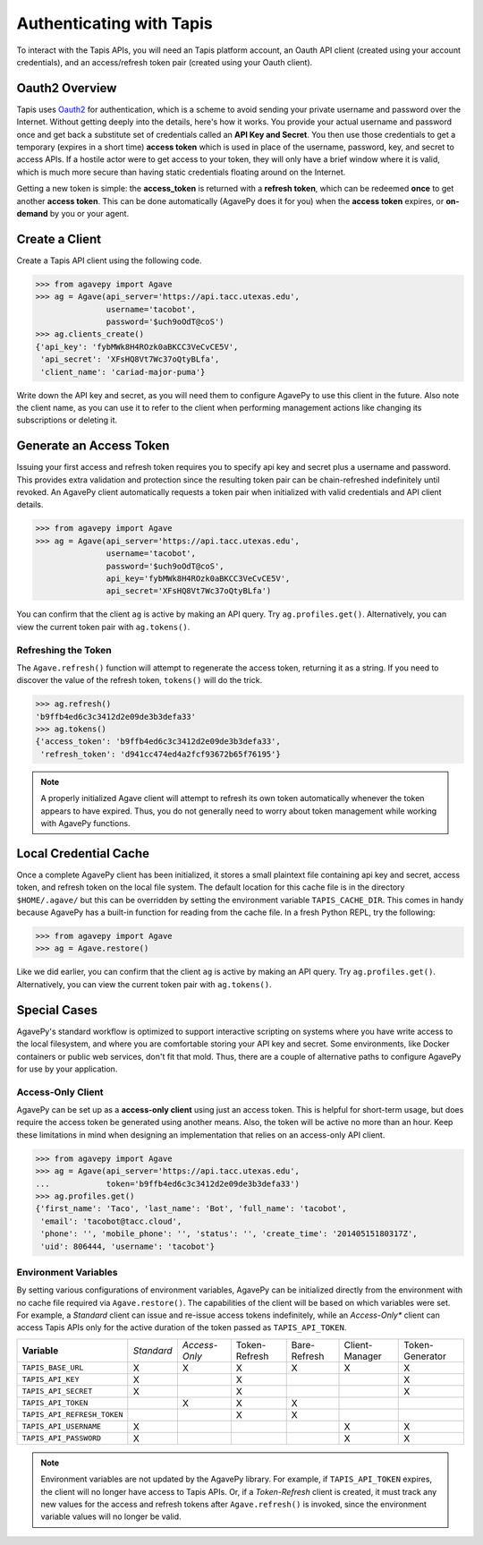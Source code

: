 #########################
Authenticating with Tapis
#########################

To interact with the Tapis APIs, you will need an Tapis platform account, 
an Oauth API client (created using your account credentials), and an 
access/refresh token pair (created using your Oauth client). 

***************
Oauth2 Overview
***************

Tapis uses Oauth2_ for authentication, which is a scheme to avoid sending your private 
username and password over the Internet. Without getting deeply into the details, 
here's how it works. You provide your actual username and password once and get 
back a substitute set of credentials called an **API Key and Secret**. You then 
use those credentials to get a temporary (expires in a short time) **access token** 
which is used in place of the username, password, key, and secret to access APIs. 
If a hostile actor were to get access to your token, they will only have a brief 
window where it is valid, which is much more secure than having static credentials 
floating around on the Internet. 

Getting a new token is simple: the **access_token** is returned with a 
**refresh token**, which can be redeemed **once** to get another 
**access token**. This can be done automatically (AgavePy does it for you) 
when the **access token** expires, or **on-demand** by you or your agent. 

***************
Create a Client
***************

Create a Tapis API client using the following code.

.. code-block:: pycon

   >>> from agavepy import Agave
   >>> ag = Agave(api_server='https://api.tacc.utexas.edu', 
                  username='tacobot',
                  password='$uch9oOdT@coS')
   >>> ag.clients_create()
   {'api_key': 'fybMWk8H4ROzk0aBKCC3VeCvCE5V', 
    'api_secret': 'XFsHQ8Vt7Wc37oQtyBLfa', 
    'client_name': 'cariad-major-puma'}

Write down the API key and secret, as you will need them to configure 
AgavePy to use this client in the future. Also note the client name, 
as you can use it to refer to the client when performing management 
actions like changing its subscriptions or deleting it. 

************************
Generate an Access Token
************************

Issuing your first access and refresh token requires you to specify api key and secret 
plus a username and password. This provides extra validation and protection since 
the resulting token pair can be chain-refreshed indefinitely until revoked. An AgavePy 
client automatically requests a token pair when initialized with valid 
credentials and API client details.

.. code-block:: pycon

   >>> from agavepy import Agave
   >>> ag = Agave(api_server='https://api.tacc.utexas.edu', 
                  username='tacobot',
                  password='$uch9oOdT@coS',
                  api_key='fybMWk8H4ROzk0aBKCC3VeCvCE5V',
                  api_secret='XFsHQ8Vt7Wc37oQtyBLfa')

You can confirm that the client ``ag`` is active by making an API query. 
Try ``ag.profiles.get()``. Alternatively, you can view the current token pair with 
``ag.tokens()``. 

Refreshing the Token
====================

The ``Agave.refresh()`` function will attempt to regenerate the access token, 
returning it as a string. If you need to discover the value of the refresh token, 
``tokens()`` will do the trick. 

.. code-block:: pycon

    >>> ag.refresh()
    'b9ffb4ed6c3c3412d2e09de3b3defa33'
    >>> ag.tokens()
    {'access_token': 'b9ffb4ed6c3c3412d2e09de3b3defa33', 
     'refresh_token': 'd941cc474ed4a2fcf93672b65f76195'}

.. note:: A properly initialized Agave client will attempt to refresh its own token 
          automatically whenever the token appears to have expired. Thus, you do 
          not generally need to worry about token management while working with 
          AgavePy functions.  

**********************
Local Credential Cache
**********************

Once a complete AgavePy client has been initialized, it stores a small plaintext file 
containing api key and secret, access token, and refresh token on the local file 
system. The default location for this cache file is in the directory 
``$HOME/.agave/`` but this can be overridden by setting the environment variable 
``TAPIS_CACHE_DIR``. This comes in handy because AgavePy has a built-in function for 
reading from the cache file. In a fresh Python REPL, try the following:

.. code-block:: pycon

   >>> from agavepy import Agave
   >>> ag = Agave.restore()

Like we did earlier, you can confirm that the client ``ag`` is active by making 
an API query. Try ``ag.profiles.get()``. Alternatively, you can view the 
current token pair with ``ag.tokens()``.

*************
Special Cases
*************

AgavePy's standard workflow is optimized to support interactive scripting on systems 
where you have write access to the local filesystem, and where you are comfortable 
storing your API key and secret. Some environments, like Docker containers or public 
web services, don't fit that mold. Thus, there are a couple of alternative paths to 
configure AgavePy for use by your application. 

Access-Only Client
==================

AgavePy can be set up as a **access-only client** using just an access token. This is 
helpful for short-term usage, but does require the access token be generated using 
another means. Also, the token will be active no more than an hour. Keep these 
limitations in mind when designing an implementation that relies on an access-only 
API client.  

.. code-block:: pycon

   >>> from agavepy import Agave
   >>> ag = Agave(api_server='https://api.tacc.utexas.edu', 
   ...            token='b9ffb4ed6c3c3412d2e09de3b3defa33')
   >>> ag.profiles.get()
   {'first_name': 'Taco', 'last_name': 'Bot', 'full_name': 'tacobot', 
    'email': 'tacobot@tacc.cloud', 
    'phone': '', 'mobile_phone': '', 'status': '', 'create_time': '20140515180317Z', 
    'uid': 806444, 'username': 'tacobot'}


Environment Variables
=====================

By setting various configurations of environment variables, AgavePy can be initialized 
directly from the environment with no cache file required via ``Agave.restore()``. The 
capabilities of the client will be based on which variables were set. For example, a 
*Standard* client can issue and re-issue access tokens indefinitely, while an 
*Access-Only** client can access Tapis APIs only for the active duration of the token 
passed as ``TAPIS_API_TOKEN``.

+-----------------------------+------------+---------------+---------------+--------------+----------------+-----------------+
| **Variable**                | *Standard* | *Access-Only* | Token-Refresh | Bare-Refresh | Client-Manager | Token-Generator |
+-----------------------------+------------+---------------+---------------+--------------+----------------+-----------------+
| ``TAPIS_BASE_URL``          | X          | X             | X             | X            | X              | X               |
+-----------------------------+------------+---------------+---------------+--------------+----------------+-----------------+
| ``TAPIS_API_KEY``           | X          |               | X             |              |                | X               |
+-----------------------------+------------+---------------+---------------+--------------+----------------+-----------------+
| ``TAPIS_API_SECRET``        | X          |               | X             |              |                | X               |
+-----------------------------+------------+---------------+---------------+--------------+----------------+-----------------+
| ``TAPIS_API_TOKEN``         |            | X             | X             | X            |                |                 |
+-----------------------------+------------+---------------+---------------+--------------+----------------+-----------------+
| ``TAPIS_API_REFRESH_TOKEN`` |            |               | X             | X            |                |                 |
+-----------------------------+------------+---------------+---------------+--------------+----------------+-----------------+
| ``TAPIS_API_USERNAME``      | X          |               |               |              | X              | X               |
+-----------------------------+------------+---------------+---------------+--------------+----------------+-----------------+
| ``TAPIS_API_PASSWORD``      | X          |               |               |              | X              | X               |
+-----------------------------+------------+---------------+---------------+--------------+----------------+-----------------+

.. note:: Environment variables are not updated by the AgavePy library. For example, if ``TAPIS_API_TOKEN`` expires, the 
          client will no longer have access to Tapis APIs. Or, if a *Token-Refresh* client is created, it must track any 
          new values for the access and refresh tokens after ``Agave.refresh()`` is invoked, since the environment variable 
          values will no longer be valid. 

.. Links

.. _Docker: https://docs.docker.com/installation/#installation
.. _Jupyter: https://jupyter.org/
.. _Oauth2: https://auth0.com/docs/protocols/oauth2
.. _PyPI: https://pypi.python.org/pypi
.. |TapisCLI| replace:: Tapis CLI docs
.. _TapisCLI: https://tapis-cli.readthedocs.io/en/latest/
.. |TapisAPI| replace:: Tapis API docs
.. _TapisAPI: https://tacc-cloud.readthedocs.io/projects/agave/en/latest/
.. |AbacoAPI| replace:: Abaco API docs
.. _AbacoAPI: https://tacc-cloud.readthedocs.io/projects/abaco/en/latest/
.. |TUP| replace:: TACC User Portal
.. _TUP: https://portal.tacc.utexas.edu/account-request
